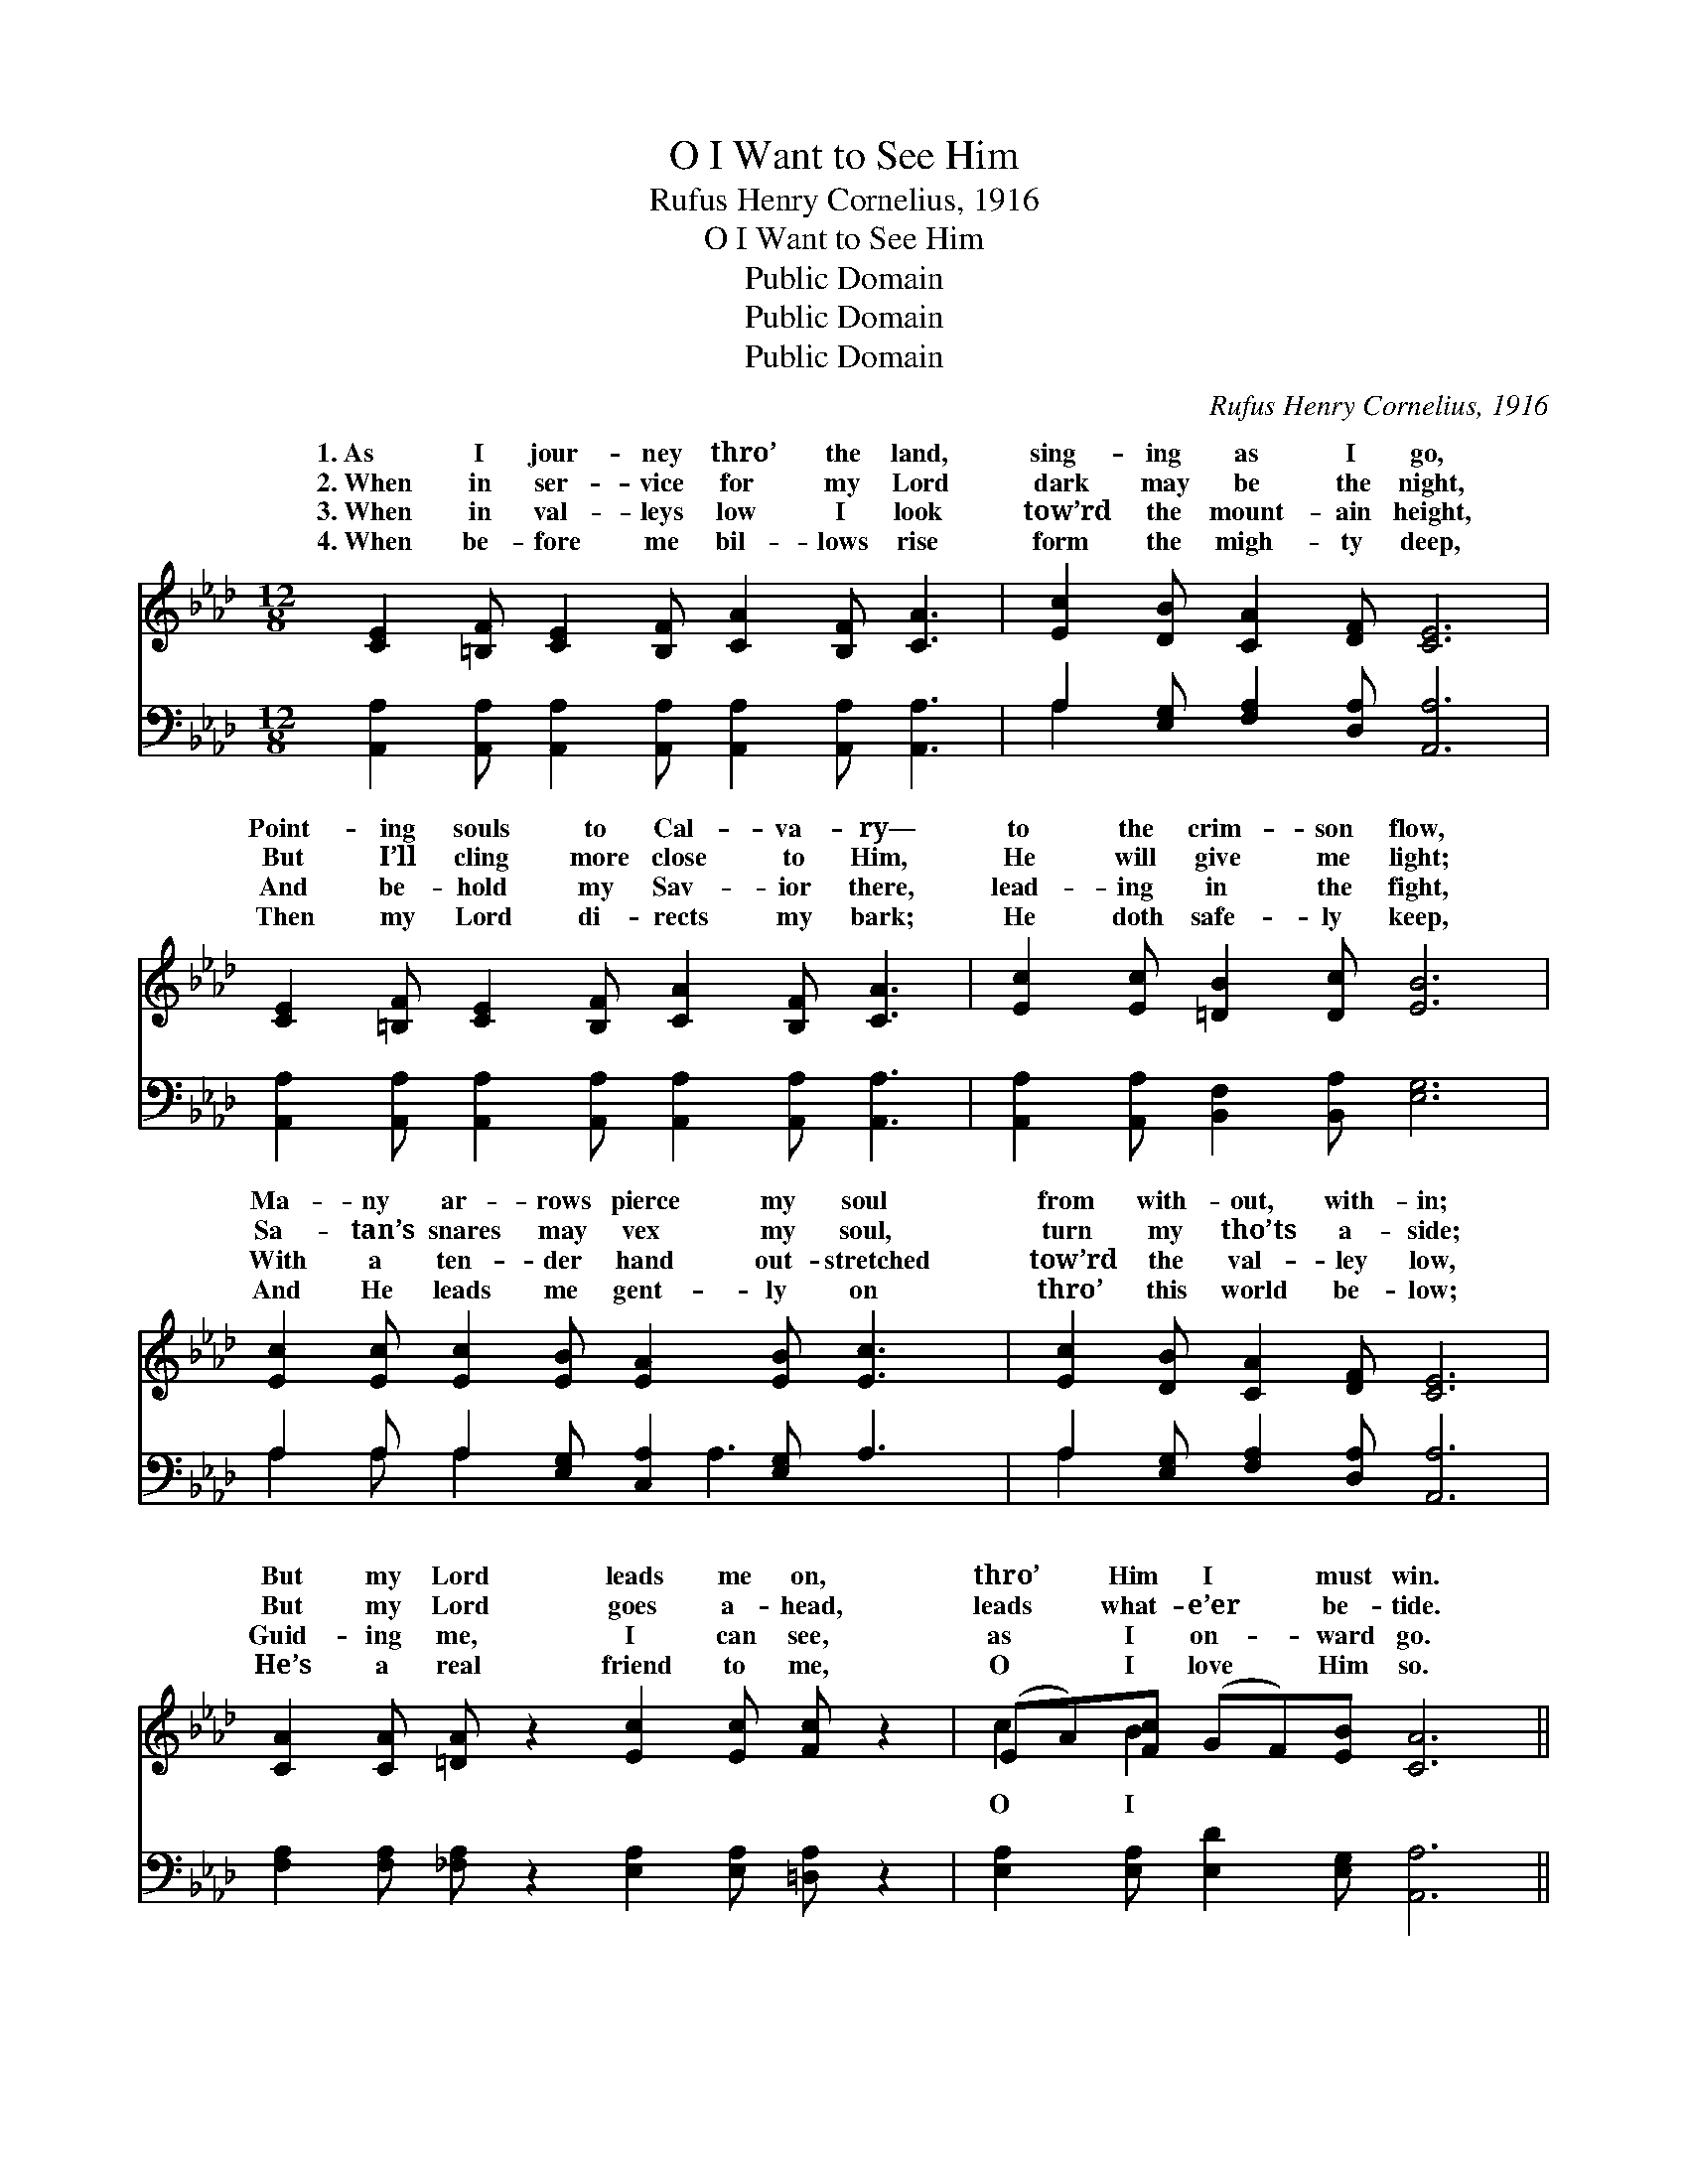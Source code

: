 X:1
T:O I Want to See Him
T:Rufus Henry Cornelius, 1916
T:O I Want to See Him
T:Public Domain
T:Public Domain
T:Public Domain
C:Rufus Henry Cornelius, 1916
Z:Public Domain
%%score ( 1 2 ) ( 3 4 )
L:1/8
M:12/8
K:Ab
V:1 treble 
V:2 treble 
V:3 bass 
V:4 bass 
V:1
 [CE]2 [=B,F] [CE]2 [B,F] [CA]2 [B,F] [CA]3 | [Ec]2 [DB] [CA]2 [DF] [CE]6 | %2
w: 1.~As I jour- ney thro’ the land,|sing- ing as I go,|
w: 2.~When in ser- vice for my Lord|dark may be the night,|
w: 3.~When in val- leys low I look|tow’rd the mount- ain height,|
w: 4.~When be- fore me bil- lows rise|form the migh- ty deep,|
 [CE]2 [=B,F] [CE]2 [B,F] [CA]2 [B,F] [CA]3 | [Ec]2 [Ec] [=DB]2 [Dc] [EB]6 | %4
w: Point- ing souls to Cal- va- ry—|to the crim- son flow,|
w: But I’ll cling more close to Him,|He will give me light;|
w: And be- hold my Sav- ior there,|lead- ing in the fight,|
w: Then my Lord di- rects my bark;|He doth safe- ly keep,|
 [Ec]2 [Ec] [Ec]2 [EB] [EA]2 [EB] [Ec]3 | [Ec]2 [DB] [CA]2 [DF] [CE]6 | %6
w: Ma- ny ar- rows pierce my soul|from with- out, with- in;|
w: Sa- tan’s snares may vex my soul,|turn my tho’ts a- side;|
w: With a ten- der hand out- stretched|tow’rd the val- ley low,|
w: And He leads me gent- ly on|thro’ this world be- low;|
 [CA]2 [CA] [=DA] z2 [Ec]2 [Ec] [Fc] z2 | (EA)[Fc] (GF)[EB] [CA]6 || %8
w: But my Lord leads me on,|thro’ * Him I * must win.|
w: But my Lord goes a- head,|leads * what- e’er * be- tide.|
w: Guid- ing me, I can see,|as * I on- * ward go.|
w: He’s a real friend to me,|O * I love * Him so.|
"^Refrain" [Ec]2 [Ac] [Fc]2 [Ac] [Ec]3 [CA]3 | [FA]2 [FA] [FA]2 [DF] [CE]6 | %10
w: ||
w: want to see Him, look up-|on His face, There to|
w: ||
w: ||
 [Ec]2 [Ac] [Fc]2 [Ac] [Ec]3 [CA]3 | [=DB]2 [Dc] [DB]2 [Dc] [EB]6 | %12
w: ||
w: sing for- ev- er of His|sav- ing grace; On the|
w: ||
w: ||
 [Ec]2 [Ac] [Fc]2 [Ac] [Ec]3 [CA]3 | [FA]2 [FA] [FA]2 [DF] [CE]4 | %14
w: ||
w: streets of glo- ry let me|lift my voice, Cares all|
w: ||
w: ||
 [CA]2 [CA] [=DA] z2 [Ec]2 [Ec] [Fc] z2 | (EA)[Fc] (GF)[EB] [CA]6 |] %16
w: ||
w: past, home at last, ev- er|to * re- joice. * * *|
w: ||
w: ||
V:2
 x12 | x12 | x12 | x12 | x12 | x12 | x12 | c2 B2 x8 || x12 | x12 | x12 | x12 | x12 | x10 | x12 | %15
w: |||||||||||||||
w: |||||||O I||||||||
 c2 B2 x8 |] %16
w: |
w: |
V:3
 [A,,A,]2 [A,,A,] [A,,A,]2 [A,,A,] [A,,A,]2 [A,,A,] [A,,A,]3 | A,2 [E,G,] [F,A,]2 [D,A,] [A,,A,]6 | %2
 [A,,A,]2 [A,,A,] [A,,A,]2 [A,,A,] [A,,A,]2 [A,,A,] [A,,A,]3 | %3
 [A,,A,]2 [A,,A,] [B,,F,]2 [B,,A,] [E,G,]6 | A,2 A, A,2 [E,G,] [C,A,]2 [E,G,] A,3 | %5
 A,2 [E,G,] [F,A,]2 [D,A,] [A,,A,]6 | [F,A,]2 [F,A,] [_F,A,] z2 [E,A,]2 [E,A,] [=D,A,] z2 | %7
 [E,A,]2 [E,A,] [E,D]2 [E,G,] [A,,A,]6 || [A,,A,]2 [A,,A,] [A,,A,]2 [A,,A,] [A,,A,]3 [A,,A,]3 | %9
 [D,A,]2 [D,D] [D,D]2 [F,A,] A,6 | [A,,A,]2 [A,,A,] [A,,A,]2 [A,,A,] [A,,A,]3 [F,A,]3 | %11
 [B,,A,]2 [B,,A,] [B,,F,]2 [B,,A,] [E,G,]2 [F,A,] [G,B,][F,A,][E,G,] | %12
 [A,,A,]2 [A,,A,] [A,,A,]2 [A,,A,] [A,,A,]3 [A,,A,]3 | [D,A,]2 [D,D] [D,D]2 [F,A,] A,4 | %14
 [F,A,]2 [F,A,] [_F,A,] z2 [E,A,]2 [E,A,] [=D,A,] z2 | [E,A,]2 [E,A,] [E,D]2 [E,G,] [A,,A,]6 |] %16
V:4
 x12 | A,2 x10 | x12 | x12 | A,2 A, A,2 x2 A,3 x2 | A,2 x10 | x12 | x12 || x12 | x6 A,6 | x12 | %11
 x12 | x12 | x6 A,4 | x12 | x12 |] %16

